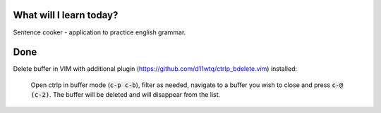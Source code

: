 .. title: Plan and done for October-22-2017
.. slug: plan-and-done-for-october-22-2017
.. date: 2017-10-22 05:32:31 UTC-07:00
.. tags: javascript, React
.. category:
.. link:
.. description:
.. type: text

==============================
  What will I learn today?
==============================

Sentence cooker - application to practice english grammar.

==============================
  Done
==============================


Delete buffer in VIM with additional plugin (https://github.com/d11wtq/ctrlp_bdelete.vim) installed:

     Open ctrlp in buffer mode (:code:`c-p c-b`), filter as needed, navigate to a buffer you wish to close and press :code:`c-@ (c-2)`. The buffer will be deleted and will disappear from the list.
